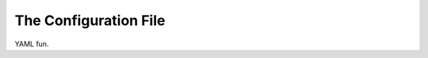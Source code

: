 .. _phycoconfigfile:

######################
The Configuration File
######################

YAML fun.
